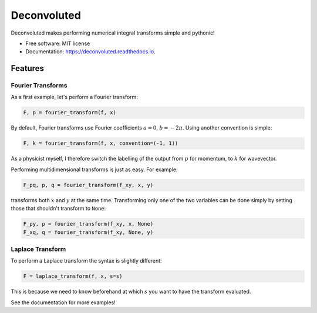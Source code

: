 ============
Deconvoluted
============


.. image:: https://img.shields.io/pypi/v/deconvoluted.svg
        :target: https://pypi.python.org/pypi/deconvoluted

.. image:: https://img.shields.io/travis/tbuli/deconvoluted.svg
        :target: https://travis-ci.org/tbuli/deconvoluted

.. image:: https://readthedocs.org/projects/deconvoluted/badge/?version=latest
        :target: https://deconvoluted.readthedocs.io/en/latest/?badge=latest
        :alt: Documentation Status




Deconvoluted makes performing numerical integral transforms simple and pythonic!


* Free software: MIT license
* Documentation: https://deconvoluted.readthedocs.io.


Features
--------

Fourier Transforms
~~~~~~~~~~~~~~~~~~

As a first example, let's perform a Fourier transform:

.. code-block:: python

    F, p = fourier_transform(f, x)

By default, Fourier transforms use Fourier coefficients :math:`a=0`,
:math:`b=-2\pi`. Using another convention is simple:

.. code-block:: python

    F, k = fourier_transform(f, x, convention=(-1, 1))

As a physicist myself, I therefore switch the labelling of the output from
:math:`p` for momentum, to :math:`k` for wavevector.

Performing multidimensional transforms is just as easy. For example:

.. code-block:: python

    F_pq, p, q = fourier_transform(f_xy, x, y)

transforms both :math:`x` and :math:`y` at the same time.
Transforming only one of the two variables can be done simply by setting those
that shouldn't transform to ``None``:

.. code-block:: python

    F_py, p = fourier_transform(f_xy, x, None)
    F_xq, q = fourier_transform(f_xy, None, y)

Laplace Transform
~~~~~~~~~~~~~~~~~

To perform a Laplace transform the syntax is slightly different:

.. code-block:: python

    F = laplace_transform(f, x, s=s)

This is because we need to know beforehand at which :math:`s` you want to have
the transform evaluated.

See the documentation for more examples!
